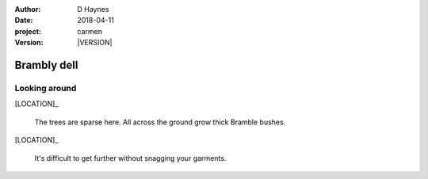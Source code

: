 
..  This is a Turberfield dialogue file (reStructuredText).
    Scene ~~
    Shot --

.. |VERSION| property:: carmen.logic.version

:author: D Haynes
:date: 2018-04-11
:project: carmen
:version: |VERSION|

.. entity:: LOCATION
   :types: carmen.logic.Location
   :states: carmen.logic.Spot.grid_0911

.. entity:: PLAYER
   :types: carmen.logic.Player
   :states: carmen.logic.Spot.grid_0911

Brambly dell
~~~~~~~~~~~~

Looking around
--------------

[LOCATION]_

    The trees are sparse here. All across the ground grow
    thick Bramble bushes. 

[LOCATION]_

    It's difficult to get further without snagging your
    garments.
